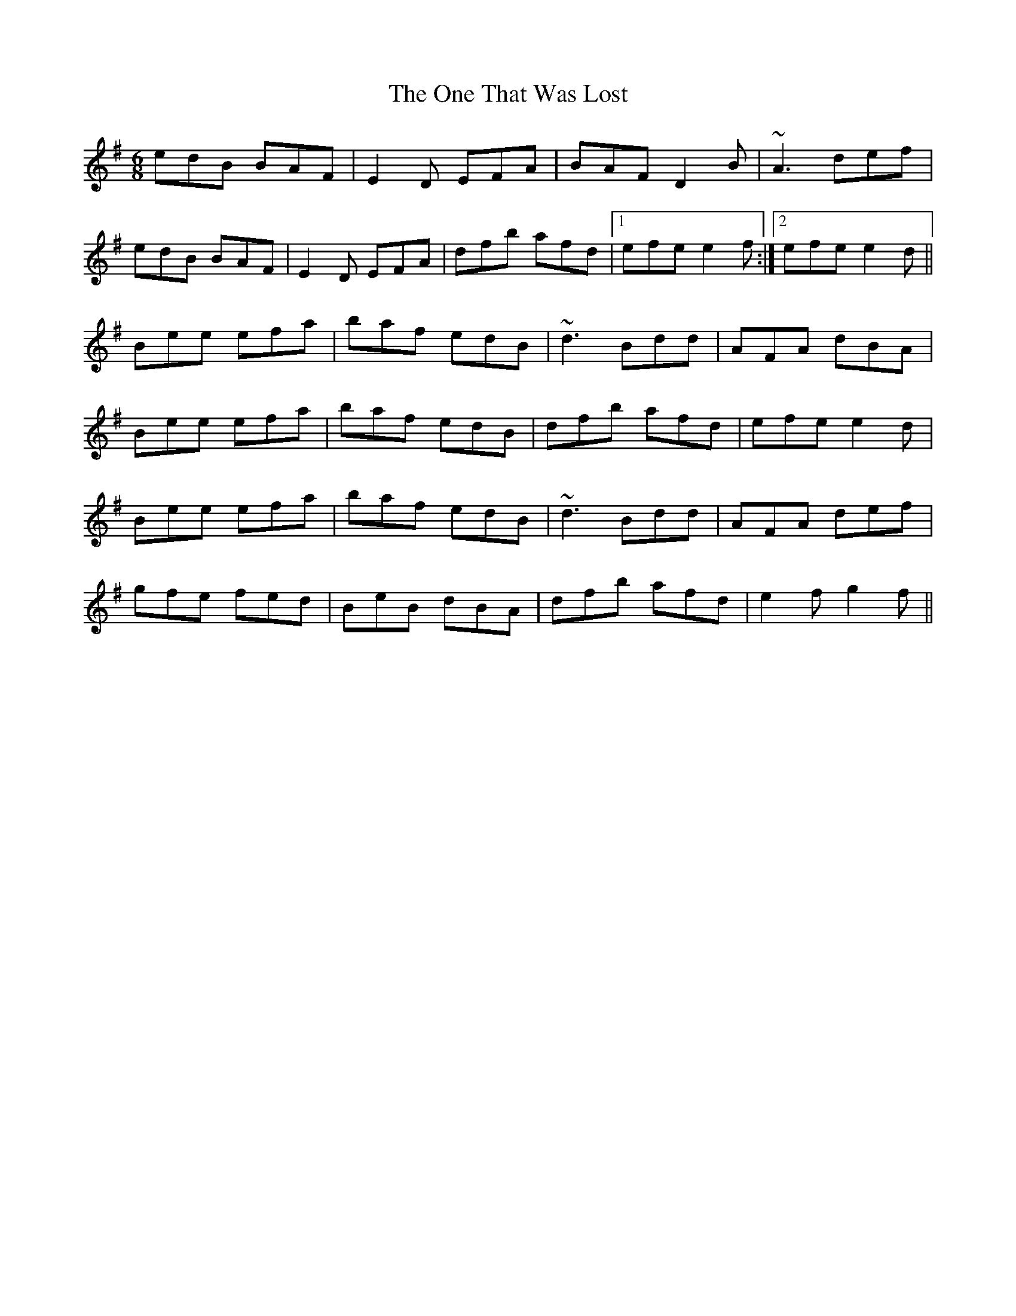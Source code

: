 X: 30612
T: One That Was Lost, The
R: jig
M: 6/8
K: Eminor
edB BAF|E2D EFA|BAF D2B|~A3 def|
edB BAF|E2D EFA|dfb afd|1 efe e2f:|2 efe e2d||
Bee efa|baf edB|~d3 Bdd|AFA dBA|
Bee efa|baf edB|dfb afd|efe e2d|
Bee efa|baf edB|~d3 Bdd|AFA def|
gfe fed|BeB dBA|dfb afd|e2f g2f||

